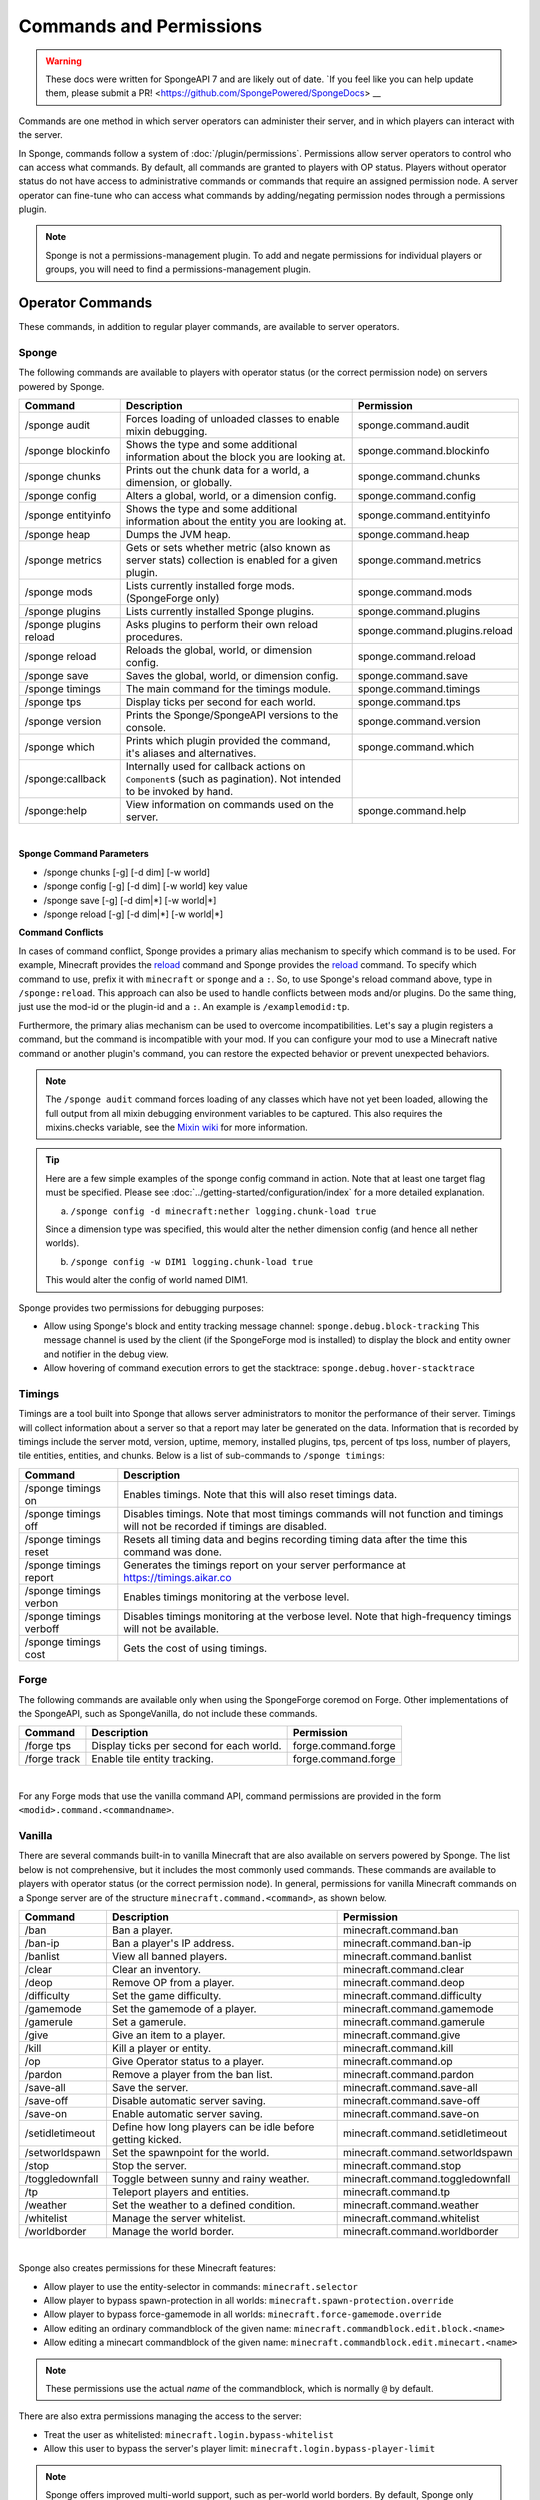 ========================
Commands and Permissions
========================

.. warning::
    These docs were written for SpongeAPI 7 and are likely out of date. 
    `If you feel like you can help update them, please submit a PR! <https://github.com/SpongePowered/SpongeDocs> __

Commands are one method in which server operators can administer their server, and in which players can interact with
the server.

In Sponge, commands follow a system of :doc:`/plugin/permissions`. Permissions allow server operators to control
who can access what commands. By default, all commands are granted to players with OP status. Players without operator
status do not have access to administrative commands or commands that require an assigned permission node. A server
operator can fine-tune who can access what commands by adding/negating permission nodes through a permissions plugin.

.. note::

    Sponge is not a permissions-management plugin. To add and negate permissions for individual players or groups, you
    will need to find a permissions-management plugin.

Operator Commands
=================

These commands, in addition to regular player commands, are available to server operators.

Sponge
~~~~~~

The following commands are available to players with operator status (or the correct permission node) on servers powered
by Sponge.

======================  =========================================  =============================
Command                 Description                                Permission
======================  =========================================  =============================
/sponge audit           Forces loading of unloaded classes to      sponge.command.audit
                        enable mixin debugging.
/sponge blockinfo       Shows the type and some additional         sponge.command.blockinfo
                        information about the block you are
                        looking at.
/sponge chunks          Prints out the chunk data for a world, a   sponge.command.chunks
                        dimension, or globally.
/sponge config          Alters a global, world, or a dimension     sponge.command.config
                        config.
/sponge entityinfo      Shows the type and some additional         sponge.command.entityinfo
                        information about the entity you are
                        looking at.
/sponge heap            Dumps the JVM heap.                        sponge.command.heap
/sponge metrics         Gets or sets whether metric (also known    sponge.command.metrics
                        as server stats) collection is enabled
                        for a given plugin.
/sponge mods            Lists currently installed forge mods.      sponge.command.mods
                        (SpongeForge only)
/sponge plugins         Lists currently installed Sponge plugins.  sponge.command.plugins
/sponge plugins reload  Asks plugins to perform their own reload   sponge.command.plugins.reload
                        procedures.
/sponge reload          Reloads the global, world, or dimension    sponge.command.reload
                        config.
/sponge save            Saves the global, world, or dimension      sponge.command.save
                        config.
/sponge timings         The main command for the timings module.   sponge.command.timings
/sponge tps             Display ticks per second for each world.   sponge.command.tps
/sponge version         Prints the Sponge/SpongeAPI versions to    sponge.command.version
                        the console.
/sponge which           Prints which plugin provided the command,  sponge.command.which
                        it's aliases and alternatives.
/sponge:callback        Internally used for callback actions on
                        ``Component``\s (such as pagination). Not
                        intended to be invoked by hand.
/sponge:help            View information on commands used on the   sponge.command.help
                        server.
======================  =========================================  =============================

|

**Sponge Command Parameters**

* /sponge chunks [-g] [-d dim] [-w world]
* /sponge config [-g] [-d dim] [-w world] key value
* /sponge save [-g] [-d dim|*] [-w world|*]
* /sponge reload [-g] [-d dim|*] [-w world|*]

**Command Conflicts**

In cases of command conflict, Sponge provides a primary alias mechanism to specify which command is to be used.  For
example, Minecraft provides the `reload <https://minecraft.gamepedia.com/Commands#Summary_of_commands>`__ command and
Sponge provides the `reload <https://docs.spongepowered.org/stable/en/server/spongineer/commands.html>`__ command. To
specify which command to use, prefix it with ``minecraft`` or ``sponge`` and a ``:``. So, to use Sponge's reload command
above, type in ``/sponge:reload``. This approach can also be used to handle conflicts between mods and/or plugins. Do
the same thing, just use the mod-id or the plugin-id and a ``:``.  An example is ``/examplemodid:tp``.

Furthermore, the primary alias mechanism can be used to overcome incompatibilities. Let's say a plugin registers a
command, but the command is incompatible with your mod. If you can configure your mod to use a Minecraft native
command or another plugin's command, you can restore the expected behavior or prevent unexpected behaviors.

.. note::

    The ``/sponge audit`` command forces loading of any classes which have not yet been loaded, allowing the full output
    from all mixin debugging environment variables to be captured. This also requires the mixins.checks variable, see
    the `Mixin wiki <https://github.com/SpongePowered/Mixin/wiki/Mixin-Java-System-Properties>`__ for more information.

.. tip::

    Here are a few simple examples of the sponge config command in action. Note that at least one target flag must be
    specified. Please see :doc:`../getting-started/configuration/index` for a more detailed explanation.
    
    a. ``/sponge config -d minecraft:nether logging.chunk-load true``

    Since a dimension type was specified, this would alter the nether dimension config (and hence all nether worlds).

    b. ``/sponge config -w DIM1 logging.chunk-load true``

    This would alter the config of world named DIM1.

Sponge provides two permissions for debugging purposes:

* Allow using Sponge's block and entity tracking message channel: ``sponge.debug.block-tracking``
  This message channel is used by the client (if the SpongeForge mod is installed) to display the block and entity
  owner and notifier in the debug view.
* Allow hovering of command execution errors to get the stacktrace: ``sponge.debug.hover-stacktrace``

Timings
~~~~~~~

Timings are a tool built into Sponge that allows server administrators to monitor the performance of their server.
Timings will collect information about a server so that a report may later be generated on the data. Information that
is recorded by timings include the server motd, version, uptime, memory, installed plugins, tps, percent of tps loss,
number of players, tile entities, entities, and chunks.
Below is a list of sub-commands to ``/sponge timings``:

========================  ========================================
Command                   Description
========================  ========================================
/sponge timings on        Enables timings. Note that this will
                          also reset timings data.
/sponge timings off       Disables timings. Note that most timings
                          commands will not function and timings
                          will not be recorded if timings are
                          disabled.
/sponge timings reset     Resets all timing data and begins
                          recording timing data after the time
                          this command was done.
/sponge timings report    Generates the timings report on your
                          server performance at
                          https://timings.aikar.co
/sponge timings verbon    Enables timings monitoring at the
                          verbose level.
/sponge timings verboff   Disables timings monitoring at the
                          verbose level. Note that high-frequency
                          timings will not be available.
/sponge timings cost      Gets the cost of using timings.
========================  ========================================

Forge
~~~~~

The following commands are available only when using the SpongeForge coremod on Forge. Other implementations of the
SpongeAPI, such as SpongeVanilla, do not include these commands.

====================  ========================================  ====================
Command               Description                               Permission
====================  ========================================  ====================
/forge tps            Display ticks per second for each world.  forge.command.forge
/forge track          Enable tile entity tracking.              forge.command.forge
====================  ========================================  ====================

|

For any Forge mods that use the vanilla command API, command permissions are provided in the form
``<modid>.command.<commandname>``.


Vanilla
~~~~~~~

There are several commands built-in to vanilla Minecraft that are also available on servers powered by Sponge. The list
below is not comprehensive, but it includes the most commonly used commands. These commands are available to players
with operator status (or the correct permission node). In general, permissions for vanilla Minecraft commands on a
Sponge server are of the structure ``minecraft.command.<command>``, as shown below.

====================  ========================================  ================================
Command               Description                               Permission
====================  ========================================  ================================
/ban                  Ban a player.                             minecraft.command.ban
/ban-ip               Ban a player's IP address.                minecraft.command.ban-ip
/banlist              View all banned players.                  minecraft.command.banlist
/clear                Clear an inventory.                       minecraft.command.clear
/deop                 Remove OP from a player.                  minecraft.command.deop
/difficulty           Set the game difficulty.                  minecraft.command.difficulty
/gamemode             Set the gamemode of a player.             minecraft.command.gamemode
/gamerule             Set a gamerule.                           minecraft.command.gamerule
/give                 Give an item to a player.                 minecraft.command.give
/kill                 Kill a player or entity.                  minecraft.command.kill
/op                   Give Operator status to a player.         minecraft.command.op
/pardon               Remove a player from the ban list.        minecraft.command.pardon
/save-all             Save the server.                          minecraft.command.save-all
/save-off             Disable automatic server saving.          minecraft.command.save-off
/save-on              Enable automatic server saving.           minecraft.command.save-on
/setidletimeout       Define how long players can be idle       minecraft.command.setidletimeout
                      before getting kicked.
/setworldspawn        Set the spawnpoint for the world.         minecraft.command.setworldspawn
/stop                 Stop the server.                          minecraft.command.stop
/toggledownfall       Toggle between sunny and rainy weather.   minecraft.command.toggledownfall
/tp                   Teleport players and entities.            minecraft.command.tp
/weather              Set the weather to a defined condition.   minecraft.command.weather
/whitelist            Manage the server whitelist.              minecraft.command.whitelist
/worldborder          Manage the world border.                  minecraft.command.worldborder
====================  ========================================  ================================

|

Sponge also creates permissions for these Minecraft features:

* Allow player to use the entity-selector in commands: ``minecraft.selector``
* Allow player to bypass spawn-protection in all worlds: ``minecraft.spawn-protection.override``
* Allow player to bypass force-gamemode in all worlds: ``minecraft.force-gamemode.override``
* Allow editing an ordinary commandblock of the given name: ``minecraft.commandblock.edit.block.<name>``
* Allow editing a minecart commandblock of the given name: ``minecraft.commandblock.edit.minecart.<name>``

.. note::

    These permissions use the actual *name* of the commandblock, which is normally ``@`` by default.

There are also extra permissions managing the access to the server:

* Treat the user as whitelisted: ``minecraft.login.bypass-whitelist``
* Allow this user to bypass the server's player limit: ``minecraft.login.bypass-player-limit``

.. note::

    Sponge offers improved multi-world support, such as per-world world borders. By default, Sponge only changes the
    world border (or other world options) of the world the player is currently in. The vanilla behavior of setting it
    for all worlds can be restored using the global configuration and setting
    ``sponge.commands.multi-world-patches.worldborder`` (or the corresponding entry) to ``false``. See
    :doc:`/server/getting-started/configuration/sponge-conf` for details. Sponge assumes that multi-world plugins also
    provide optimized configuration commands for those options and thus does not provide its own variants.

Player Commands
===============

The following commands are available as part of vanilla Minecraft to players without operator status.

====================  ========================================  ======================
Command               Description                               Permission
====================  ========================================  ======================
/help                 View information on commands used on the  minecraft.command.help
                      server, by default the Sponge command
                      will be used instead!
/me                   Tell everyone what you are doing.         minecraft.command.me
/say                  Display a message to everyone (or, if     minecraft.command.say
                      using selectors, specific players).
/tell                 Privately message another player.         minecraft.command.tell
====================  ========================================  ======================

|

A full list of vanilla commands can be found at: https://minecraft.gamepedia.com/Commands#List_of_commands. Permissions
for vanilla Minecraft commands on a Sponge server are of the structure ``minecraft.command.<command>``.

Command Features
================

Sponge and most Sponge plugins support additional command features such as auto completion and hoverable text. The image
below shows the output using the ``/sponge plugins`` command (yellow box). The elements in that list can be hovered over
to get addition information such as the current version number (red box). Some elements in the example below also have
additional actions bound to them. For example, the plugin entries in that list can be clicked to show more detailed
information (purple box) about that plugin. This is equivalent to sending the ``/sponge plugins <pluginId>`` command.
The auto completion can be triggered by pressing tab. Entering ``/sponge plugins ﻿`` (with a trailing space) and then
pressing tab will show a list of possible values (turquoise box) that can be used in that context. Pressing tab again
will iterate the possibilities, if any. Theoretically it is possible to write most commands by pressing only tab and
space (and maybe the first letter of each segment).

.. image:: /images/command-features.png
    :align: center
    :alt: command features

.. tip::

    If you are a plugin author and you want to use hoverable text and text actions in your plugin, then head over to our
    :doc:`Text documentation </plugin/text/text>`.
